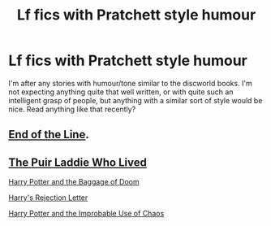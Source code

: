 #+TITLE: Lf fics with Pratchett style humour

* Lf fics with Pratchett style humour
:PROPERTIES:
:Author: blueocean43
:Score: 4
:DateUnix: 1439764361.0
:DateShort: 2015-Aug-17
:FlairText: Request
:END:
I'm after any stories with humour/tone similar to the discworld books. I'm not expecting anything quite that well written, or with quite such an intelligent grasp of people, but anything with a similar sort of style would be nice. Read anything like that recently?


** [[https://www.fanfiction.net/s/3673824/1/End-Of-the-Line][End of the Line]].
:PROPERTIES:
:Author: nzoz
:Score: 5
:DateUnix: 1439785163.0
:DateShort: 2015-Aug-17
:END:


** [[http://www.tthfanfic.org/Story-18503/fojee+The+Puir+Laddie+Who+Lived.htm#pt][The Puir Laddie Who Lived]]

[[https://www.fanfiction.net/s/4232181/1/Harry-Potter-and-the-Baggage-of-Doom][Harry Potter and the Baggage of Doom]]

[[http://www.tthfanfic.org/Series-2117][Harry's Rejection Letter]]

[[http://archiveofourown.org/works/246123][Harry Potter and the Improbable Use of Chaos]]
:PROPERTIES:
:Author: jsohp080
:Score: 3
:DateUnix: 1439803132.0
:DateShort: 2015-Aug-17
:END:
